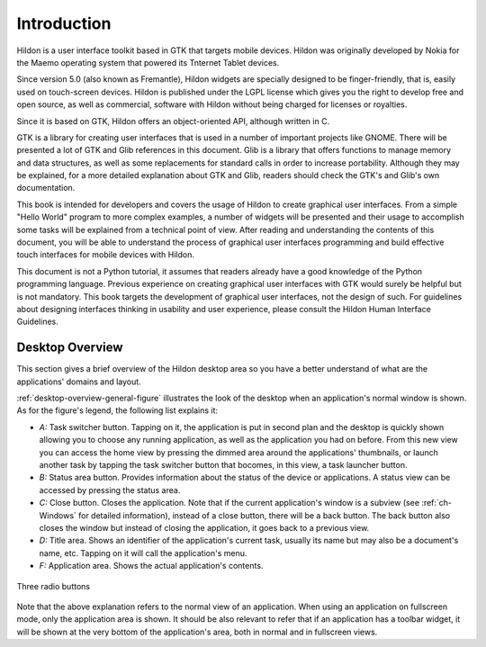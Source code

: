 .. _intro:

Introduction
############

Hildon is a user interface toolkit based in GTK that targets mobile devices. Hildon was originally developed by Nokia for the Maemo operating system that powered its Tnternet Tablet devices.

Since version 5.0 (also known as Fremantle), Hildon widgets are specially designed to be finger-friendly, that is, easily used on touch-screen devices. Hildon is published under the LGPL license which gives you the right to develop free and open source, as well as commercial, software with Hildon without being charged for licenses or royalties.

Since it is based on GTK, Hildon offers an object-oriented API, although written in C.

GTK is a library for creating user interfaces that is used in a number of important projects like GNOME. There will be presented a lot of GTK and Glib references in this document. Glib is a library that offers functions to manage memory and data structures, as well as some replacements for standard calls in order to increase portability. Although they may be explained, for a more detailed explanation about GTK and Glib, readers should check the GTK's and Glib's own documentation.

This book is intended for developers and covers the usage of Hildon to create graphical user interfaces. From a simple "Hello World" program to more complex examples, a number of widgets will be presented and their usage to accomplish some tasks will be explained from a technical point of view. After reading and understanding the contents of this document, you will be able to understand the process of graphical user interfaces programming and build effective touch interfaces for mobile devices with Hildon.

This document is not a Python tutorial, it assumes that readers already have a good knowledge of the Python programming language. Previous experience on creating graphical user interfaces with GTK would surely be helpful but is not mandatory. This book targets the development of graphical user interfaces, not the design of such. For guidelines about designing interfaces thinking in usability and user experience, please consult the Hildon Human Interface Guidelines.

.. _desktop-overview:

Desktop Overview
****************

This section gives a brief overview of the Hildon desktop area so you have a better understand of what are the applications' domains and layout.

:ref:`desktop-overview-general-figure` illustrates the look of the desktop when an application's normal window is shown. As for the figure's legend, the following list explains it:

* *A:* Task switcher button. Tapping on it, the application is put in second plan and the desktop is quickly shown allowing you to choose any running application, as well as the application you had on before. From this new view you can access the home view by pressing the dimmed area around the applications' thumbnails, or launch another task by tapping the task switcher button that bocomes, in this view, a task launcher button.
* *B:* Status area button. Provides information about the status of the device or applications. A status view can be accessed by pressing the status area.
* *C:* Close button. Closes the application. Note that if the current application's window is a subview (see :ref:`ch-Windows` for detailed information), instead of a close button, there will be a back button. The back button also closes the window but instead of closing the application, it goes back to a previous view.
* *D:* Title area. Shows an identifier of the application's current task, usually its name but may also be a document's name, etc. Tapping on it will call the application's menu.
* *F:* Application area. Shows the actual application's contents.

.. _desktop-overview-general-figure:

.. figure:: ../../tutorial/images/desktop_view.png
  :align: center

  Three radio buttons

Note that the above explanation refers to the normal view of an application. When using an application on fullscreen mode, only the application area is shown. It should be also relevant to refer that if an application has a toolbar widget, it will be shown at the very bottom of the application's area, both in normal and in fullscreen views.

